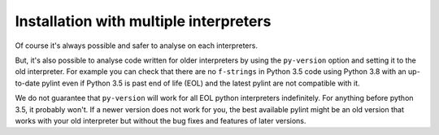 .. _continuous-integration:

Installation with multiple interpreters
=======================================

Of course it's always possible and safer to analyse on each interpreters.

But, it's also possible to analyse code written for older interpreters by using the
``py-version`` option and setting it to the old interpreter. For example you can check
that there are no ``f-strings`` in Python 3.5 code using Python 3.8 with an up-to-date
pylint even if Python 3.5 is past end of life (EOL) and the latest pylint are not
compatible with it.

We do not guarantee that ``py-version`` will work for all EOL python interpreters indefinitely.
For anything before python 3.5, it probably won't. If a newer version does not work for you,
the best available pylint might be an old version that works with your old interpreter but without
the bug fixes and features of later versions.
